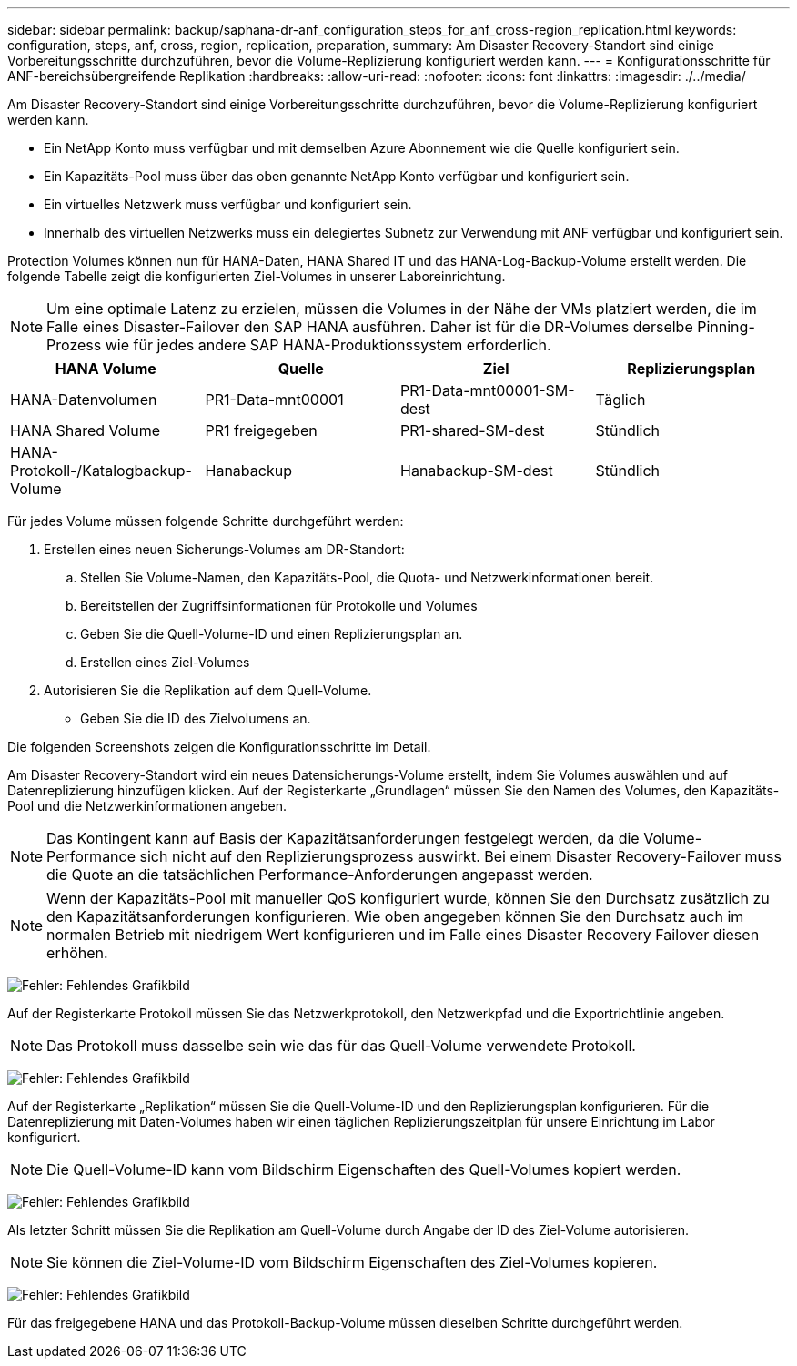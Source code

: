 ---
sidebar: sidebar 
permalink: backup/saphana-dr-anf_configuration_steps_for_anf_cross-region_replication.html 
keywords: configuration, steps, anf, cross, region, replication, preparation, 
summary: Am Disaster Recovery-Standort sind einige Vorbereitungsschritte durchzuführen, bevor die Volume-Replizierung konfiguriert werden kann. 
---
= Konfigurationsschritte für ANF-bereichsübergreifende Replikation
:hardbreaks:
:allow-uri-read: 
:nofooter: 
:icons: font
:linkattrs: 
:imagesdir: ./../media/


[role="lead"]
Am Disaster Recovery-Standort sind einige Vorbereitungsschritte durchzuführen, bevor die Volume-Replizierung konfiguriert werden kann.

* Ein NetApp Konto muss verfügbar und mit demselben Azure Abonnement wie die Quelle konfiguriert sein.
* Ein Kapazitäts-Pool muss über das oben genannte NetApp Konto verfügbar und konfiguriert sein.
* Ein virtuelles Netzwerk muss verfügbar und konfiguriert sein.
* Innerhalb des virtuellen Netzwerks muss ein delegiertes Subnetz zur Verwendung mit ANF verfügbar und konfiguriert sein.


Protection Volumes können nun für HANA-Daten, HANA Shared IT und das HANA-Log-Backup-Volume erstellt werden. Die folgende Tabelle zeigt die konfigurierten Ziel-Volumes in unserer Laboreinrichtung.


NOTE: Um eine optimale Latenz zu erzielen, müssen die Volumes in der Nähe der VMs platziert werden, die im Falle eines Disaster-Failover den SAP HANA ausführen. Daher ist für die DR-Volumes derselbe Pinning-Prozess wie für jedes andere SAP HANA-Produktionssystem erforderlich.

|===
| HANA Volume | Quelle | Ziel | Replizierungsplan 


| HANA-Datenvolumen | PR1-Data-mnt00001 | PR1-Data-mnt00001-SM-dest | Täglich 


| HANA Shared Volume | PR1 freigegeben | PR1-shared-SM-dest | Stündlich 


| HANA-Protokoll-/Katalogbackup-Volume | Hanabackup | Hanabackup-SM-dest | Stündlich 
|===
Für jedes Volume müssen folgende Schritte durchgeführt werden:

. Erstellen eines neuen Sicherungs-Volumes am DR-Standort:
+
.. Stellen Sie Volume-Namen, den Kapazitäts-Pool, die Quota- und Netzwerkinformationen bereit.
.. Bereitstellen der Zugriffsinformationen für Protokolle und Volumes
.. Geben Sie die Quell-Volume-ID und einen Replizierungsplan an.
.. Erstellen eines Ziel-Volumes


. Autorisieren Sie die Replikation auf dem Quell-Volume.
+
** Geben Sie die ID des Zielvolumens an.




Die folgenden Screenshots zeigen die Konfigurationsschritte im Detail.

Am Disaster Recovery-Standort wird ein neues Datensicherungs-Volume erstellt, indem Sie Volumes auswählen und auf Datenreplizierung hinzufügen klicken. Auf der Registerkarte „Grundlagen“ müssen Sie den Namen des Volumes, den Kapazitäts-Pool und die Netzwerkinformationen angeben.


NOTE: Das Kontingent kann auf Basis der Kapazitätsanforderungen festgelegt werden, da die Volume-Performance sich nicht auf den Replizierungsprozess auswirkt. Bei einem Disaster Recovery-Failover muss die Quote an die tatsächlichen Performance-Anforderungen angepasst werden.


NOTE: Wenn der Kapazitäts-Pool mit manueller QoS konfiguriert wurde, können Sie den Durchsatz zusätzlich zu den Kapazitätsanforderungen konfigurieren. Wie oben angegeben können Sie den Durchsatz auch im normalen Betrieb mit niedrigem Wert konfigurieren und im Falle eines Disaster Recovery Failover diesen erhöhen.

image:saphana-dr-anf_image10.png["Fehler: Fehlendes Grafikbild"]

Auf der Registerkarte Protokoll müssen Sie das Netzwerkprotokoll, den Netzwerkpfad und die Exportrichtlinie angeben.


NOTE: Das Protokoll muss dasselbe sein wie das für das Quell-Volume verwendete Protokoll.

image:saphana-dr-anf_image11.png["Fehler: Fehlendes Grafikbild"]

Auf der Registerkarte „Replikation“ müssen Sie die Quell-Volume-ID und den Replizierungsplan konfigurieren. Für die Datenreplizierung mit Daten-Volumes haben wir einen täglichen Replizierungszeitplan für unsere Einrichtung im Labor konfiguriert.


NOTE: Die Quell-Volume-ID kann vom Bildschirm Eigenschaften des Quell-Volumes kopiert werden.

image:saphana-dr-anf_image12.png["Fehler: Fehlendes Grafikbild"]

Als letzter Schritt müssen Sie die Replikation am Quell-Volume durch Angabe der ID des Ziel-Volume autorisieren.


NOTE: Sie können die Ziel-Volume-ID vom Bildschirm Eigenschaften des Ziel-Volumes kopieren.

image:saphana-dr-anf_image13.png["Fehler: Fehlendes Grafikbild"]

Für das freigegebene HANA und das Protokoll-Backup-Volume müssen dieselben Schritte durchgeführt werden.

